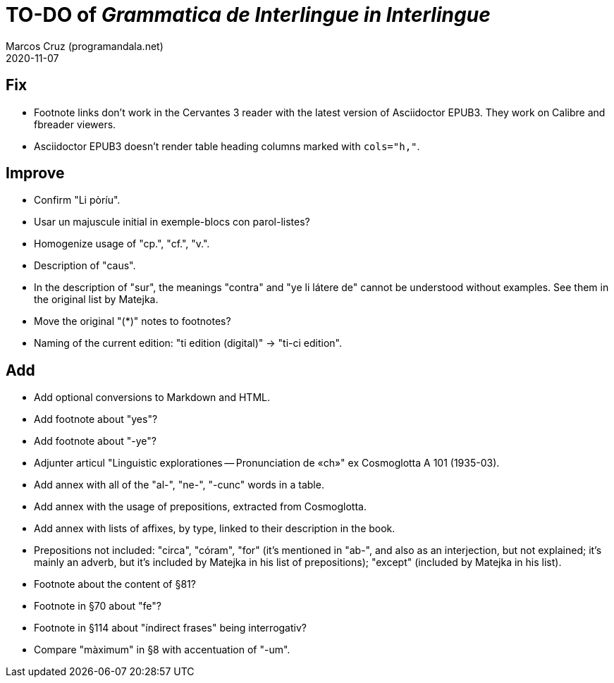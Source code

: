 = TO-DO of _Grammatica de Interlingue in Interlingue_
:author: Marcos Cruz (programandala.net)
:revdate: 2020-11-07

== Fix

- Footnote links don't work in the Cervantes 3 reader with the latest
  version of Asciidoctor EPUB3. They work on Calibre and fbreader
  viewers.
- Asciidoctor EPUB3 doesn't render table heading columns marked with
  `cols="h,"`.

== Improve

- Confirm "Li pòríu".
- Usar un majuscule initial in exemple-blocs con parol-listes?
- Homogenize usage of "cp.", "cf.", "v.".
- Description of "caus".
- In the description of "sur", the meanings "contra" and "ye li látere
  de" cannot be understood without examples. See them in the original
  list by Matejka.
- Move the original "(*)" notes to footnotes?
- Naming of the current edition: "ti edition (digital)" -> "ti-ci
  edition".

== Add

- Add optional conversions to Markdown and HTML.
- Add footnote about "yes"?
- Add footnote about "-ye"?
- Adjunter articul "Linguistic explorationes -- Pronunciation de «ch»"
  ex Cosmoglotta A 101 (1935-03).
- Add annex with all of the "al-", "ne-", "-cunc" words in a table.
- Add annex with the usage of prepositions, extracted from
  Cosmoglotta.
- Add annex with lists of affixes, by type, linked to their
  description in the book.
- Prepositions not included: "circa", "córam", "for" (it's mentioned
  in "ab-", and also as an interjection, but not explained; it's
  mainly an adverb, but it's included by Matejka in his list of
  prepositions); "except" (included by Matejka in his list).
- Footnote about the content of §81?
- Footnote in §70 about "fe"?
- Footnote in §114 about "índirect frases" being interrogativ?
- Compare "màximum" in §8 with accentuation of "-um".
